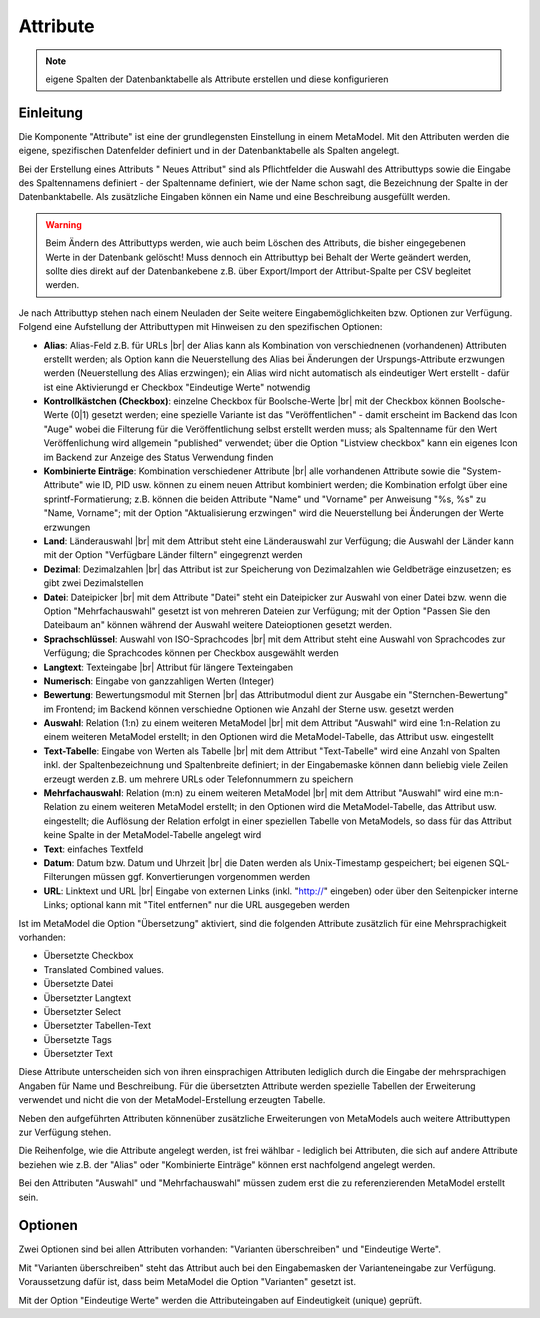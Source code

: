 .. _component_attribute:

|img_fields| Attribute
=========================

.. note:: eigene Spalten der Datenbanktabelle als Attribute erstellen und
  diese konfigurieren

Einleitung
----------

Die Komponente "Attribute" ist eine der grundlegensten Einstellung in einem MetaModel.
Mit den Attributen werden die eigene, spezifischen Datenfelder definiert und in der
Datenbanktabelle als Spalten angelegt.

Bei der Erstellung eines Attributs "|img_new| Neues Attribut" sind als Pflichtfelder 
die Auswahl des Attributtyps sowie die Eingabe des Spaltennamens definiert - der
Spaltenname definiert, wie der Name schon sagt, die Bezeichnung der Spalte in der
Datenbanktabelle. Als zusätzliche Eingaben können ein Name und eine Beschreibung
ausgefüllt werden.

.. warning:: Beim Ändern des Attributtyps werden, wie auch beim Löschen des Attributs,
  die bisher eingegebenen Werte in der Datenbank gelöscht! Muss dennoch ein Attributtyp
  bei Behalt der Werte geändert werden, sollte dies direkt auf der Datenbankebene z.B. über 
  Export/Import der Attribut-Spalte per CSV begleitet werden.

Je nach Attributtyp stehen nach einem Neuladen der Seite weitere Eingabemöglichkeiten bzw.
Optionen zur Verfügung. Folgend eine Aufstellung der Attributtypen mit Hinweisen zu den 
spezifischen Optionen:

* **Alias**: Alias-Feld z.B. für URLs |br|
  der Alias kann als Kombination von verschiednenen (vorhandenen) Attributen erstellt
  werden; als Option kann die Neuerstellung des Alias bei Änderungen der Urspungs-Attribute 
  erzwungen werden (Neuerstellung des Alias erzwingen); ein Alias wird nicht automatisch
  als eindeutiger Wert erstellt - dafür ist eine Aktivierungd er Checkbox "Eindeutige Werte"
  notwendig
* **Kontrollkästchen (Checkbox)**: einzelne Checkbox für Boolsche-Werte |br|
  mit der Checkbox können Boolsche-Werte (0|1) gesetzt werden; eine spezielle Variante
  ist das   "Veröffentlichen" - damit erscheint im Backend das Icon "Auge" wobei die
  Filterung für die Veröffentlichung selbst erstellt werden muss; als Spaltenname
  für den Wert Veröffenlichung wird allgemein "published" verwendet; über die Option
  "Listview checkbox" kann ein eigenes Icon im Backend zur Anzeige des Status
  Verwendung finden
* **Kombinierte Einträge**: Kombination verschiedener Attribute |br|
  alle vorhandenen Attribute sowie die "System-Attribute" wie ID, PID usw. können zu einem
  neuen Attribut kombiniert werden; die Kombination erfolgt über eine sprintf-Formatierung;
  z.B. können die beiden Attribute "Name" und "Vorname" per Anweisung "%s, %s" zu
  "Name, Vorname"; mit der Option "Aktualisierung erzwingen" wird die Neuerstellung bei
  Änderungen der Werte erzwungen
* **Land**: Länderauswahl |br|
  mit dem Attribut steht eine Länderauswahl zur Verfügung; die Auswahl der Länder kann
  mit der Option "Verfügbare Länder filtern" eingegrenzt werden
* **Dezimal**: Dezimalzahlen |br|
  das Attribut ist zur Speicherung von Dezimalzahlen wie Geldbeträge einzusetzen; es
  gibt zwei Dezimalstellen
* **Datei**: Dateipicker |br|
  mit dem Attribute "Datei" steht ein Dateipicker zur Auswahl von einer Datei bzw.
  wenn die Option "Mehrfachauswahl" gesetzt ist von mehreren Dateien zur Verfügung;
  mit der Option "Passen Sie den Dateibaum an" können während der Auswahl weitere
  Dateioptionen gesetzt werden.
* **Sprachschlüssel**: Auswahl von ISO-Sprachcodes |br|
  mit dem Attribut steht eine Auswahl von Sprachcodes zur Verfügung; die Sprachcodes
  können per Checkbox ausgewählt werden
* **Langtext**: Texteingabe |br|
  Attribut für längere Texteingaben
* **Numerisch**: Eingabe von ganzzahligen Werten (Integer)
* **Bewertung**: Bewertungsmodul mit Sternen |br|
  das Attributmodul dient zur Ausgabe ein "Sternchen-Bewertung" im Frontend;
  im Backend können verschiedne Optionen wie Anzahl der Sterne usw. gesetzt
  werden
* **Auswahl**: Relation (1:n) zu einem weiteren MetaModel |br|
  mit dem Attribut "Auswahl" wird eine 1:n-Relation zu einem weiteren MetaModel
  erstellt; in den Optionen wird die MetaModel-Tabelle, das Attribut usw. eingestellt
* **Text-Tabelle**: Eingabe von Werten als Tabelle |br|
  mit dem Attribut "Text-Tabelle" wird eine Anzahl von Spalten inkl. der
  Spaltenbezeichnung und Spaltenbreite definiert; in der Eingabemaske können dann
  beliebig viele Zeilen erzeugt werden z.B. um mehrere URLs oder Telefonnummern
  zu speichern
* **Mehrfachauswahl**: Relation (m:n) zu einem weiteren MetaModel |br|
  mit dem Attribut "Auswahl" wird eine m:n-Relation zu einem weiteren MetaModel
  erstellt; in den Optionen wird die MetaModel-Tabelle, das Attribut usw. eingestellt;
  die Auflösung der Relation erfolgt in einer speziellen Tabelle von MetaModels, so dass
  für das Attribut keine Spalte in der MetaModel-Tabelle angelegt wird
* **Text**: einfaches Textfeld
* **Datum**: Datum bzw. Datum und Uhrzeit |br|
  die Daten werden als Unix-Timestamp gespeichert; bei eigenen SQL-Filterungen müssen
  ggf. Konvertierungen vorgenommen werden
* **URL**: Linktext und URL |br|
  Eingabe von externen Links (inkl. "http://" eingeben) oder über den Seitenpicker
  interne Links; optional kann mit "Titel entfernen" nur die URL ausgegeben werden
  
Ist im MetaModel die Option "Übersetzung" aktiviert, sind die folgenden Attribute
zusätzlich für eine Mehrsprachigkeit vorhanden:

* Übersetzte Checkbox
* Translated Combined values.
* Übersetzte Datei
* Übersetzter Langtext
* Übersetzter Select
* Übersetzter Tabellen-Text
* Übersetzte Tags
* Übersetzter Text

Diese Attribute unterscheiden sich von ihren einsprachigen Attributen lediglich durch
die Eingabe der mehrsprachigen Angaben für Name und Beschreibung. Für die übersetzten
Attribute werden spezielle Tabellen der Erweiterung verwendet und nicht die von der
MetaModel-Erstellung erzeugten Tabelle. 

Neben den aufgeführten Attributen könnenüber zusätzliche Erweiterungen von MetaModels
auch weitere Attributtypen zur Verfügung stehen.

Die Reihenfolge, wie die Attribute angelegt werden, ist frei wählbar -
lediglich bei Attributen, die sich auf andere Attribute beziehen wie z.B.
der "Alias" oder "Kombinierte Einträge" können erst nachfolgend angelegt werden.

Bei den Attributen "Auswahl" und "Mehrfachauswahl" müssen zudem erst die zu
referenzierenden MetaModel erstellt sein.

Optionen
--------

Zwei Optionen sind bei allen Attributen vorhanden: "Varianten überschreiben"
und "Eindeutige Werte".

Mit "Varianten überschreiben" steht das Attribut auch bei den Eingabemasken der
Varianteneingabe zur Verfügung. Voraussetzung dafür ist, dass beim MetaModel die
Option "Varianten" gesetzt ist.

Mit der Option "Eindeutige Werte" werden die Attributeingaben auf Eindeutigkeit
(unique) geprüft.


.. |img_fields| image:: /_img/fields.png
.. |img_new| image:: /_img/new.gif

.. |br| raw:: html

   <br />
   
.. |nbsp| unicode:: 0xA0 
   :trim:

